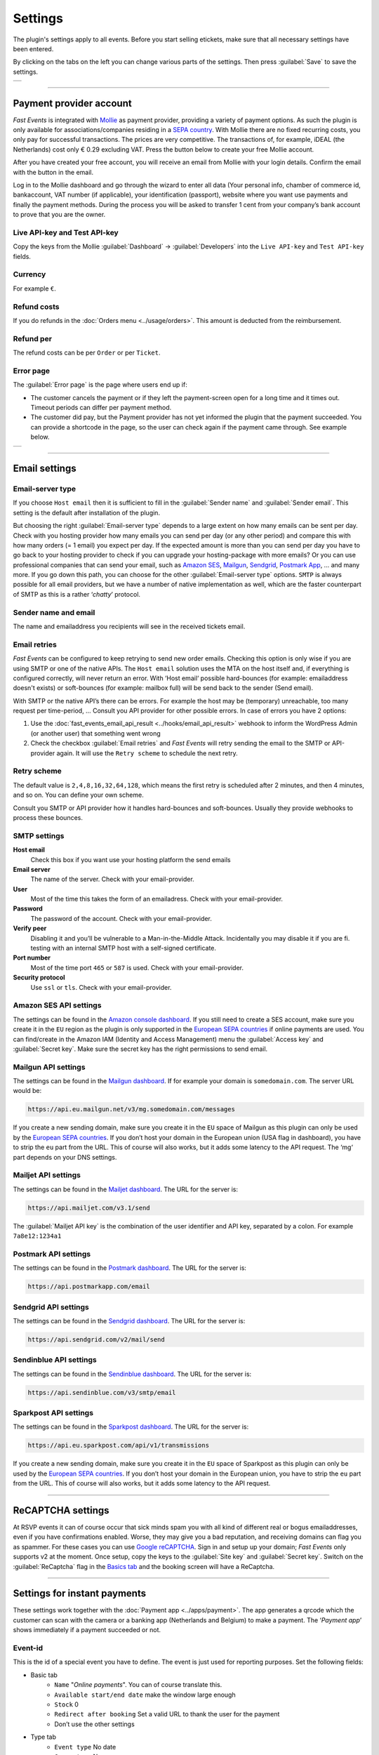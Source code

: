 Settings
========
The plugin's settings apply to all events. Before you start selling etickets, make sure that all necessary settings have been entered.

By clicking on the tabs on the left you can change various parts of the settings. Then press :guilabel:`Save` to save the settings.

.. list-table::

    * - .. image:: ../_static/images/getting-started/Settings.png
           :target: ../_static/images/getting-started/Settings.png
           :alt: Event groups

----

Payment provider account
------------------------
*Fast Events* is integrated with `Mollie <https://www.mollie.com/dashboard/signup/5835294>`_ as payment provider, providing a variety of payment options. As such the plugin is only available for associations/companies residing in a `SEPA country <https://wiki.xmldation.com/Support/EPC/List_of_SEPA_countries>`_. With Mollie there are no fixed recurring costs, you only pay for successful transactions. The prices are very competitive. The transactions of, for example, iDEAL (the Netherlands) cost only € 0.29 excluding VAT. Press the button below to create your free Mollie account.

.. image:: ../_static/images/getting-started/Mollie.png
   :target: https://www.mollie.com/dashboard/signup/5835294
   :alt: Mollie

After you have created your free account, you will receive an email from Mollie with your login details. Confirm the email with the button in the email.

Log in to the Mollie dashboard and go through the wizard to enter all data (Your personal info, chamber of commerce id, bankaccount, VAT number (if applicable), your identification (passport), website where you want use payments and finally the payment methods. During the process you will be asked to transfer 1 cent from your company’s bank account to prove that you are the owner.

Live API-key and Test API-key
^^^^^^^^^^^^^^^^^^^^^^^^^^^^^
Copy the keys from the Mollie :guilabel:`Dashboard` -> :guilabel:`Developers` into the ``Live API-key`` and ``Test API-key`` fields.

Currency
^^^^^^^^
For example ``€``.

Refund costs
^^^^^^^^^^^^
If you do refunds in the :doc:`Orders menu <../usage/orders>`. This amount is deducted from the reimbursement.

Refund per
^^^^^^^^^^
The refund costs can be per ``Order`` or per ``Ticket``.

Error page
^^^^^^^^^^
The :guilabel:`Error page` is the page where users end up if:

- The customer cancels the payment or if they left the payment-screen open for a long time and it times out. Timeout periods can differ per payment method.
- The customer did pay, but the Payment provider has not yet informed the plugin that the payment succeeded. You can provide a shortcode in the page, so the user can check again if the payment came through. See example below.

.. list-table::

    * - .. image:: ../_static/images/getting-started/Error-page.png
           :target: ../_static/images/getting-started/Error-page.png
           :alt: Error page

----

Email settings
--------------

Email-server type
^^^^^^^^^^^^^^^^^
If you choose ``Host email`` then it is sufficient to fill in the :guilabel:`Sender name` and :guilabel:`Sender email`. This setting is the default after installation of the plugin.

But choosing the right :guilabel:`Email-server type` depends to a large extent on how many emails can be sent per day. Check with you hosting provider how many emails you can send per day (or any other period) and compare this with how many orders (= 1 email) you expect per day. If the expected amount is more than you can send per day you have to go back to your hosting provider to check if you can upgrade your hosting-package with more emails?
Or you can use professional companies that can send your email, such as `Amazon SES <https://aws.amazon.com/ses/>`_, `Mailgun <https://www.mailgun.com/>`_, `Sendgrid <https://sendgrid.com/>`_, `Postmark App <https://postmarkapp.com/>`_, … and many more. If you go down this path, you can choose for the other :guilabel:`Email-server type` options. ``SMTP`` is always possible for all email providers, but we have a number of native implementation as well, which are the faster counterpart of SMTP as this is a rather ‘*chatty*’ protocol.

Sender name and email
^^^^^^^^^^^^^^^^^^^^^
The name and emailaddress you recipients will see in the received tickets email.

Email retries
^^^^^^^^^^^^^
*Fast Events* can be configured to keep retrying to send new order emails. Checking this option is only wise if you are using SMTP or one of the native APIs. The ``Host email`` solution uses the MTA on the host itself and, if everything is configured correctly, will never return an error. With ‘Host email‘ possible hard-bounces (for example: emailaddress doesn't exists) or soft-bounces (for example: mailbox full) will be send back to the sender (Send email).

With SMTP or the native API’s there can be errors. For example the host may be (temporary) unreachable, too many request per time-period, … Consult you API provider for other possible errors. In case of errors you have 2 options:

#. Use the :doc:`fast_events_email_api_result <../hooks/email_api_result>` webhook to inform the WordPress Admin (or another user) that something went wrong
#. Check the checkbox :guilabel:`Email retries` and *Fast Events* will retry sending the email to the SMTP or API-provider again.
   It will use the ``Retry scheme`` to schedule the next retry.

Retry scheme
^^^^^^^^^^^^
The default value is ``2,4,8,16,32,64,128``, which means the first retry is scheduled after 2 minutes, and then 4 minutes, and so on.
You can define your own scheme.

Consult you SMTP or API provider how it handles hard-bounces and soft-bounces. Usually they provide webhooks to process these bounces.
     
SMTP settings
^^^^^^^^^^^^^
**Host email**
   Check this box if you want use your hosting platform the send emails
**Email server**
   The name of the server. Check with your email-provider.
**User**
   Most of the time this takes the form of an emailadress. Check with your email-provider.
**Password**
   The password of the account. Check with your email-provider.
**Verify peer**
   Disabling it and you’ll be vulnerable to a Man-in-the-Middle Attack. Incidentally you may disable it if you are fi. testing with an internal SMTP host with a self-signed certificate.
**Port number**
   Most of the time port ``465`` or ``587`` is used. Check with your email-provider.
**Security protocol**
   Use ``ssl`` or ``tls``. Check with your email-provider.

Amazon SES API settings
^^^^^^^^^^^^^^^^^^^^^^^
The settings can be found in the `Amazon console dashboard <https://console.aws.amazon.com/>`_. If you still need to create a SES account, make sure you create it in the ``EU`` region as the plugin is only supported in the `European SEPA countries <https://wiki.xmldation.com/Support/EPC/List_of_SEPA_countries>`_ if online payments are used.
You can find/create in the Amazon IAM (Identity and Access Management) menu the :guilabel:`Access key` and :guilabel:`Secret key`. Make sure the secret key has the right permissions to send email.

Mailgun API settings
^^^^^^^^^^^^^^^^^^^^
The settings can be found in the `Mailgun dashboard <https://www.mailgun.com/>`_. If for example your domain is ``somedomain.com``. The server URL would be:

.. code-block:: html

   https://api.eu.mailgun.net/v3/mg.somedomain.com/messages
   
If you create a new sending domain, make sure you create it in the ``EU`` space of Mailgun as this plugin can only be used by the `European SEPA countries <https://wiki.xmldation.com/Support/EPC/List_of_SEPA_countries>`_. If you don’t host your domain in the European union (USA flag in dashboard), you have to strip the ``eu`` part from the URL. This of course will also works, but it adds some latency to the API request. The ‘mg‘ part depends on your DNS settings.

Mailjet API settings
^^^^^^^^^^^^^^^^^^^^
The settings can be found in the `Mailjet dashboard <https://www.mailjet.com/>`_. The URL for the server is:

.. code-block:: html

   https://api.mailjet.com/v3.1/send
   
The :guilabel:`Mailjet API key` is the combination of the user identifier and API key, separated by a colon. For example ``7a8e12:1234a1``

Postmark API settings
^^^^^^^^^^^^^^^^^^^^^
The settings can be found in the `Postmark dashboard <https://postmarkapp.com/>`_. The URL for the server is:

.. code-block:: html

   https://api.postmarkapp.com/email
   
Sendgrid API settings
^^^^^^^^^^^^^^^^^^^^^
The settings can be found in the `Sendgrid dashboard <https://sendgrid.com/>`_. The URL for the server is:

.. code-block:: html

   https://api.sendgrid.com/v2/mail/send
   
Sendinblue API settings
^^^^^^^^^^^^^^^^^^^^^^^
The settings can be found in the `Sendinblue dashboard <https://www.sendinblue.com/>`_. The URL for the server is:

.. code-block:: html

   https://api.sendinblue.com/v3/smtp/email
   
Sparkpost API settings
^^^^^^^^^^^^^^^^^^^^^^
The settings can be found in the `Sparkpost dashboard <https://www.sparkpost.com/>`_. The URL for the server is:

.. code-block:: html

   https://api.eu.sparkpost.com/api/v1/transmissions
   
If you create a new sending domain, make sure you create it in the ``EU`` space of Sparkpost as this plugin can only be used by the `European SEPA countries <https://wiki.xmldation.com/Support/EPC/List_of_SEPA_countries>`_. If you don’t host your domain in the European union, you have to strip the ``eu`` part from the URL. This of course will also works, but it adds some latency to the API request.

----

ReCAPTCHA settings
------------------
At RSVP events it can of course occur that sick minds spam you with all kind of different real or bogus emailaddresses, even if you have confirmations enabled. Worse, they may give you a bad reputation, and receiving domains can flag you as spammer. For these cases you can use `Google reCAPTCHA <https://developers.google.com/recaptcha/>`_. Sign in and setup up your domain; *Fast Events* only supports v2 at the moment. Once setup, copy the keys to the :guilabel:`Site key` and :guilabel:`Secret key`.
Switch on the :guilabel:`ReCaptcha` flag in the `Basics tab <../usage/events.html#basics-tab>`_ and the booking screen will have a ReCaptcha.

----

Settings for instant payments
-----------------------------
These settings work together with the :doc:`Payment app <../apps/payment>`. The app generates a qrcode which the customer can scan with the camera or a banking app (Netherlands and Belgium) to make a payment. The ‘*Payment app*’ shows immediately if a payment succeeded or not.

Event-id
^^^^^^^^
This is the id of a special event you have to define. The event is just used for reporting purposes. Set the following fields:

- Basic tab
   - ``Name`` "*Online payments*". You can of course translate this.
   - ``Available start/end date`` make the window large enough
   - ``Stock`` 0
   - ``Redirect after booking`` Set a valid URL to thank the user for the payment
   - Don’t use the other settings
- Type tab
   - ``Event type`` No date
   - ``Group type`` No group
- 'Email tab' and 'Confirmation email tab': don’t use
- 'Input tab': add 2 text-fields ``Account`` and ``Description``. Do **not** translate these fields

Minimum amount
^^^^^^^^^^^^^^
The minimum amount to use for a payment with a qrcode. If you enter a lower value in the app, an error will be returned an no qrcode is generated.

API key
^^^^^^^
The secret key the :doc:`Payment app <../apps/payment>` has to use to secure the communication. You can use the button to generate a new secure token. Copy the qrcode and send it as an attachment in an email to the users of the Payment App. Users can than “*Share*” the qrcode with the Payment App to configure it.

Or they can scan the qrcode to configure the :doc:`Payment app <../apps/payment>`.

----

REST API settings
-----------------
These settings work together with the :doc:`FE Admin App <../apps/admin>` and the :doc:`Public API <../advanced/api>`.
The App can be used on your mobile (for now only on Android) to view the basic information of events and orders.
But you can also resend orders, refund, configure the scan app or payment app, and much more …

API key
^^^^^^^
The secret key the :doc:`FE Admin App <../apps/admin>` has to use to secure the communication. You can use the button to generate a new secure token. Copy the qrcode and send it as an attachment in an email to the users of the FE Admin App. Users can than “*Share*” the qrcode with the FE Admin App to configure it. But if printed or shown, users can also scan it with the camera to configure the app.

Or they can scan the qrcode to configure the :doc:`FE Admin App <../apps/admin>`.

----

Authorization settings
----------------------
In the standard installation, only admin users can change all parts of the *Fast Events* plugin, which is usually good enough. But there may be situation where you want to delegate some functionality to non-admin users. The pre-condition is that users need to have an account on your WordPress site with valid login credentials.

Per line you can specify which user is authorized for which actions. Its format is:

.. code-block:: text

   emailaddress:controller1(action1|action2|...),controller2(action3|action4|...),...
   
The following controllers and actions are available. If you want to grant all actions of a single controller, you can also specify a ***** (asterisk):

Settings controller
^^^^^^^^^^^^^^^^^^^

- ``read`` All settings can be read
- ``write`` Settings can be saved

Errorlog controller
^^^^^^^^^^^^^^^^^^^

- ``read`` Read the errorlog

Events controller
^^^^^^^^^^^^^^^^^
- ``add`` Add new events
- ``bulk_copy`` Copy changes from 1 event to many other events
- ``duplicate`` Duplicate events
- ``example_invoice`` Create an example invoice
- ``example_ticket`` Create an example ticket
- ``export`` Expert events and related pages and templates
- ``firebase`` Access to Firebase for creating accounts and realtime messages
- ``import`` Import events and related pages and templates
- ``kml_upload`` Upload KML-files for tracking
- ``map`` Show tracks on a map including checkin numbers for all checkpoints
- ``read`` Read events
- ``remove_all`` Remove all orders from an event
- ``set_zero`` Set all counters to zero
- ``test_email`` Send test emails
- ``update`` Change events
- ``user_group_delete`` Delete user groups
- ``user_group_read`` Read closed user groups
- ``user_group_upload`` Upload new user groups

Tools controller
^^^^^^^^^^^^^^^^
- ``email`` Send free format emails
- ``orders`` Resend confirmation emails
- ``refund`` Refund orders

Qrcode controller
^^^^^^^^^^^^^^^^^
- ``admin_app_change`` Change the qrcode for the Admin App
- ``admin_app_read`` Read the qrcode for the Admin App
- ``payment_app_change`` Change the qrcode for the Payment App
- ``payment_app_read`` Read the qrcode for the Payment App
- ``scan_app_change`` Change the qrcode for the Scan App
- ``scan_app_read`` Read the qrcode for the Scan App

Orders controller
^^^^^^^^^^^^^^^^^
- ``change_email`` Change the user credentials
- ``create_tickets`` Create new tickets
- ``custom_status`` Set a custom status
- ``dashboard_order`` Add new orders
- ``delete`` Delete the order
- ``delete_tickets`` Delete the tickets
- ``download_invoice`` Download the PDF invoice
- ``download_tickets`` Download the PDF tickets
- ``email`` Resend the order by email
- ``read`` Read orders
- ``refund`` Refund the order

Webhooks controller
^^^^^^^^^^^^^^^^^^^
- ``add`` Add new webhooks
- ``delete`` Delete webhooks
- ``duplicate`` Duplicate a webhooks
- ``ping`` Ping a webhook consumer for debugging purposes
- ``read`` Read webhooks
- ``reset`` Reset webhook counters
- ``update`` Update existing webhooks

Admin controller
^^^^^^^^^^^^^^^^
Used by the :doc:`Admin app </apps/admin>` and the :doc:`REST API </advanced/api>`.

- ``event_read`` Read events
- ``event_update`` Change stock of events
- ``input_fields_change`` Change input fields
- ``input_fields_read`` Read input fields
- ``order_add`` Add new orders
- ``order_delete`` Delete the order
- ``order_email`` Resend the order confirmation
- ``order_read`` Read orders
- ``order_refund`` Refund the order
- ``order_update`` Change the user credentials or custom status of the order
- ``payment_app_change`` Change the qrcode for the Payment App
- ``payment_app_read`` Show the qrcode for the Payment App
- ``scan_app_change`` Change the qrcode for the Scan App
- ``scan_app_read`` Show the qrcode for the Scan App
- ``tickets_create`` Create new tickets for the selected order
- ``tickets_delete`` Delete the tickets from the order
- ``tickets_read`` Show the tickets from the order
- ``total_sales`` Overview of total sales
- ``total_scans`` Overview of all scans

Pay_app controller
^^^^^^^^^^^^^^^^^^
- ``create`` Create a new direct payment

Suppose you want to give a customer services representative the option to see orders details, resend the confirmation, change credentials en refund orders, the authorization line would be:

.. code-block:: text

   any_email@domain.com:orders(details|email|change_email|refund)

----

Action scheduler
----------------
*Fast Events* uses the *Action scheduler* for delivering webhook information, retries to send emails and timed RSVP events.

Do not make any changes to these parameters until you have a good understanding of how the *Action scheduler* works and the consequences of the changes.
You can find `here more information <https://actionscheduler.org/perf/>`_ for a detailed explanation. In case you do fully understand it, make the changes and test!

Bear in mind that the *Action scheduler* can be used by multiple plugins. Make sure to know how these plugins interact with the *Action scheduler*.

The defaults will do fine for small events, but if you have an event with thousands of orders in a short time frame or scanning requests **and** webhook consumers for these events, you may consider different settings.

**Purge days**
   After 30 days completed actions will be removed from the logs. With the *Fast Events* plugin you could bring this value down to a lower level.
   Check for the longest retry schedule you use in sending your email, in webhooks or timed RSVP events. But also check other plugins using the *Action scheduler*, if any.
**Time limit**
   Most shared hosting environments allow a maximum of 30 seconds execution time for a job. If this is different in your situation you can change this.
   But don't forget: long running actions also tie up resources for a long time!
**Batch size**
   By default if a queue starts running it processes 25 actions. This means with the previous parameter ``Time limit``, that the system has 30 seconds to process the 25 actions.
   But the actions issued by *Fast Events* should finish in a fraction of a second. If you hook up new webhook consumers tell them to return a HTTP 200 response as soon as possible and
   not do first all kinds of processing and then return a HTTP 200. If you switch on logging for a webhook, you can find the full analysis of the webhook including the ``duration``.
   If this is close to 1 second or even bigger, then there is a serious issue.
**Concurrent batches**
   The default is 1. You could increase this, but before you do make sure your webhook consumers can coop with multiple simultaneous connections. This parameter works together with the next one.
**Additional runners**
   Because the *Action scheduler* is only triggered at most once every minute by WP Cron, it rarely happens that multiple concurrent batches are running at the same time.
   With this parameter you can force *Action scheduler* to start additional queues at the same time.

----

Miscellaneous settings
----------------------
**Custom order statuses**
   A list of custom statutes separated by a comma. The length of a single status should be 32 characters or less. You can use the custom status fields in the contextmenu of the order-table.
   Fi. use it as reminder for calling back a customer after an earlier call. For example, the field could be filled with ``callback,call finished``.
   You can then easily find the actions by sorting on this field in the order table.

   But you can also use it if you occasionally want to sell a book or whatever. Then use, for example, the statuses ``processing, shipped``.
   You can then send the customer an email update with the custom filter :doc:`fast_events_custom_status <../hooks/custom_status>` if the status has changed.
   A simple solution if you do this occasionally, but if it is more structural then a solution like `WooCommerce <https://wordpress.org/plugins/woocommerce/>`_ is recommended.
**Use own domain in Deeplink**
   In case of a sporting event and if the `FE Tracking App <https://fe-tracking.fast-events.eu/>`_ is used for passing checkpoints,
   a link can be clicked in the *'Thank-you'* page directly after the order, to load the ticket into the App.
   This link can be added with a `shortcode <overview.html#deeplink>`_. If this link is clicked on an Android or Apple phone, the FE Tracking App will open and the ticket will be added.
   If the App is not installed, you will first be asked to install it.

   If the link is clicked on a desktop PC, the default display is `https://fast-events.eu/add-ticket <https://fast-events.eu/add-ticket>`_.
   This page indicates that the link can only be clicked on a phone.

   If this parameter is checked, it is possible to create a page on your own domain with its own content in the local language.
   For example ``https://exampledomain.com/add-ticket``.

   .. note::  Make sure the page slug is always ``add-ticket``.